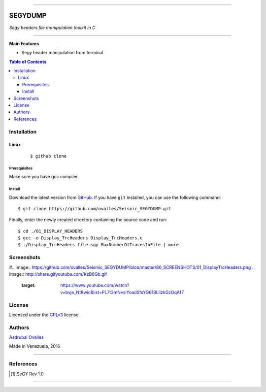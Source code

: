 =======

######
SEGYDUMP
######

*Segy headers file manipulation toolkit in C*

=======


**Main Features**

* Segy header manipulation from terminal

.. contents:: **Table of Contents**
    :local:
    :backlinks: none

============
Installation
============

-----
Linux
-----

    ::

    $ github clone   


*************
Prerequisites
*************

Make sure you have gcc compiler.


*******
Install
*******

Download the latest version from `GitHub`_. If you have ``git`` installed, you can use the following command:

.. _GitHub: https://github.com/ovalles

::

$ git clone https://github.com/ovalles/Seismic_SEGYDUMP.git

Finally, enter the newly created directory containing the source code and run:

::

$ cd ./01_DISPLAY_HEADERS
$ gcc -o Display_TrcHeaders Display_TrcHeaders.c
$ ./Display_TrcHeaders file.sgy MaxNumberOfTracesInFile | more


===========
Screenshots
===========

#.. image:: https://github.com/ovalles/Seismic_SEGYDUMP/blob/master/80_SCREENSHOTS/01_DisplayTrcHeaders.png
.. image:: http://share.gifyoutube.com/KzB6Gb.gif
   :target: https://www.youtube.com/watch?v=bvje_Nt8wic&list=PL7t3mNvsiYoadSfsYG618LIlzkGzGqAf7

.. image:: https://github.com/ovalles/Seismic_SEGYDUMP/blob/master/80_SCREENSHOTS/02_DisplayTrcHeaders.png

=======
License
=======

Licensed under the `GPLv3`_ license.

.. _GPLv3: http://www.gnu.org/licenses/gpl-3.0.html

=======
Authors
=======

`Asdrubal Ovalles`_ 

.. _Asdrubal Ovalles: https://www.linkedin.com/in/asdr%C3%BAbal-ovalles-8401a352

Made in Venezuela, 2016

=======

==========
References
==========

.. [1] SeGY Rev 1.0
=======



